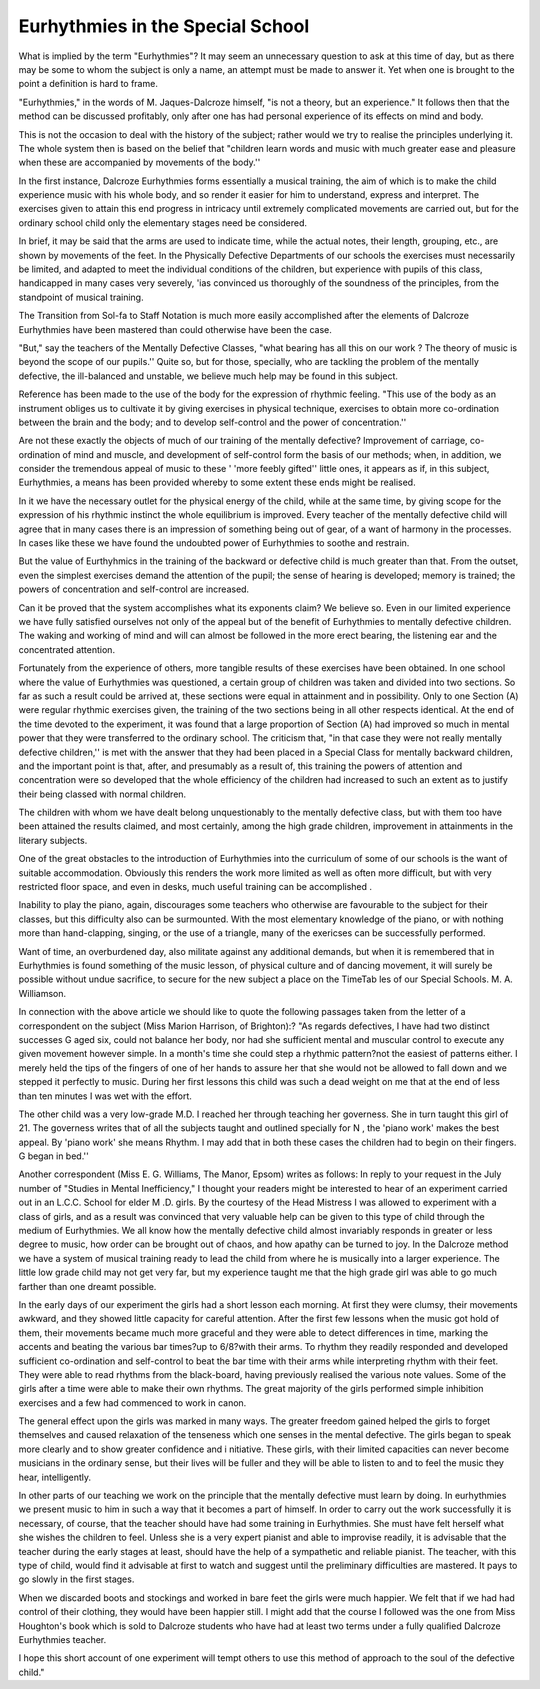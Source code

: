 Eurhythmies in the Special School
==================================

What is implied by the term "Eurhythmies"? It may seem an unnecessary
question to ask at this time of day, but as there may be some to whom the subject
is only a name, an attempt must be made to answer it. Yet when one is brought
to the point a definition is hard to frame.

"Eurhythmies," in the words of M. Jaques-Dalcroze himself, "is not a
theory, but an experience." It follows then that the method can be discussed
profitably, only after one has had personal experience of its effects on mind and
body.

This is not the occasion to deal with the history of the subject; rather would
we try to realise the principles underlying it. The whole system then is based on
the belief that "children learn words and music with much greater ease and pleasure when these are accompanied by movements of the body.''

In the first instance, Dalcroze Eurhythmies forms essentially a musical
training, the aim of which is to make the child experience music with his whole
body, and so render it easier for him to understand, express and interpret. The
exercises given to attain this end progress in intricacy until extremely complicated movements are carried out, but for the ordinary school child only the elementary stages need be considered.

In brief, it may be said that the arms are used to indicate time, while the
actual notes, their length, grouping, etc., are shown by movements of the feet.
In the Physically Defective Departments of our schools the exercises must necessarily be limited, and adapted to meet the individual conditions of the children,
but experience with pupils of this class, handicapped in many cases very severely,
'ias convinced us thoroughly of the soundness of the principles, from the standpoint of musical training.

The Transition from Sol-fa to Staff Notation is much more easily accomplished
after the elements of Dalcroze Eurhythmies have been mastered than could otherwise have been the case.

"But," say the teachers of the Mentally Defective Classes, "what bearing
has all this on our work ? The theory of music is beyond the scope of our pupils.''
Quite so, but for those, specially, who are tackling the problem of the mentally
defective, the ill-balanced and unstable, we believe much help may be found in
this subject.

Reference has been made to the use of the body for the expression of rhythmic
feeling. "This use of the body as an instrument obliges us to cultivate it by
giving exercises in physical technique, exercises to obtain more co-ordination
between the brain and the body; and to develop self-control and the power of
concentration.''

Are not these exactly the objects of much of our training of the mentally
defective? Improvement of carriage, co-ordination of mind and muscle, and
development of self-control form the basis of our methods; when, in addition, we
consider the tremendous appeal of music to these ' 'more feebly gifted'' little ones,
it appears as if, in this subject, Eurhythmies, a means has been provided whereby
to some extent these ends might be realised.

In it we have the necessary outlet for the physical energy of the child, while
at the same time, by giving scope for the expression of his rhythmic instinct
the whole equilibrium is improved. Every teacher of the mentally defective
child will agree that in many cases there is an impression of something being out
of gear, of a want of harmony in the processes. In cases like these we have found
the undoubted power of Eurhythmies to soothe and restrain.

But the value of Eurthyhmics in the training of the backward or defective
child is much greater than that. From the outset, even the simplest exercises
demand the attention of the pupil; the sense of hearing is developed; memory is
trained; the powers of concentration and self-control are increased.

Can it be proved that the system accomplishes what its exponents claim?
We believe so. Even in our limited experience we have fully satisfied ourselves
not only of the appeal but of the benefit of Eurhythmies to mentally defective
children. The waking and working of mind and will can almost be followed in
the more erect bearing, the listening ear and the concentrated attention.

Fortunately from the experience of others, more tangible results of these
exercises have been obtained. In one school where the value of Eurhythmies was
questioned, a certain group of children was taken and divided into two sections.
So far as such a result could be arrived at, these sections were equal in attainment
and in possibility. Only to one Section (A) were regular rhythmic exercises
given, the training of the two sections being in all other respects identical. At
the end of the time devoted to the experiment, it was found that a large proportion of Section (A) had improved so much in mental power that they were transferred to the ordinary school. The criticism that, "in that case they were not really
mentally defective children,'' is met with the answer that they had been placed in a
Special Class for mentally backward children, and the important point is that,
after, and presumably as a result of, this training the powers of attention and concentration were so developed that the whole efficiency of the children had increased
to such an extent as to justify their being classed with normal children.

The children with whom we have dealt belong unquestionably to the mentally
defective class, but with them too have been attained the results claimed, and
most certainly, among the high grade children, improvement in attainments in
the literary subjects.

One of the great obstacles to the introduction of Eurhythmies into the curriculum of some of our schools is the want of suitable accommodation. Obviously
this renders the work more limited as well as often more difficult, but with very
restricted floor space, and even in desks, much useful training can be accomplished .

Inability to play the piano, again, discourages some teachers who otherwise
are favourable to the subject for their classes, but this difficulty also can be surmounted. With the most elementary knowledge of the piano, or with nothing
more than hand-clapping, singing, or the use of a triangle, many of the exericses
can be successfully performed.

Want of time, an overburdened day, also militate against any additional demands, but when it is remembered that in Eurhythmies is found something of
the music lesson, of physical culture and of dancing movement, it will surely be
possible without undue sacrifice, to secure for the new subject a place on the TimeTab les of our Special Schools. M. A. Williamson.

In connection with the above article we should like to quote the following passages taken from the
letter of a correspondent on the subject (Miss Marion Harrison, of Brighton):?
"As regards defectives, I have had two distinct successes G aged six, could not balance
her body, nor had she sufficient mental and muscular control to execute any given movement
however simple. In a month's time she could step a rhythmic pattern?not the easiest of
patterns either. I merely held the tips of the fingers of one of her hands to assure her that she
would not be allowed to fall down and we stepped it perfectly to music. During her first lessons
this child was such a dead weight on me that at the end of less than ten minutes I was wet with
the effort.

The other child was a very low-grade M.D. I reached her through teaching her governess.
She in turn taught this girl of 21. The governess writes that of all the subjects taught and outlined specially for N , the 'piano work' makes the best appeal. By 'piano work' she means
Rhythm. I may add that in both these cases the children had to begin on their fingers. G
began in bed.''

Another correspondent (Miss E. G. Williams, The Manor, Epsom) writes as follows:
In reply to your request in the July number of "Studies in Mental Inefficiency," I thought
your readers might be interested to hear of an experiment carried out in an L.C.C. School for
elder M .D. girls. By the courtesy of the Head Mistress I was allowed to experiment with a class
of girls, and as a result was convinced that very valuable help can be given to this type of child
through the medium of Eurhythmies. We all know how the mentally defective child almost
invariably responds in greater or less degree to music, how order can be brought out of chaos, and
how apathy can be turned to joy. In the Dalcroze method we have a system of musical training
ready to lead the child from where he is musically into a larger experience. The little low grade
child may not get very far, but my experience taught me that the high grade girl was able to go
much farther than one dreamt possible.

In the early days of our experiment the girls had a short lesson each morning. At first they
were clumsy, their movements awkward, and they showed little capacity for careful attention.
After the first few lessons when the music got hold of them, their movements became much more
graceful and they were able to detect differences in time, marking the accents and beating the
various bar times?up to 6/8?with their arms. To rhythm they readily responded and developed
sufficient co-ordination and self-control to beat the bar time with their arms while interpreting
rhythm with their feet. They were able to read rhythms from the black-board, having previously
realised the various note values. Some of the girls after a time were able to make their own
rhythms. The great majority of the girls performed simple inhibition exercises and a few had
commenced to work in canon.

The general effect upon the girls was marked in many ways. The greater freedom gained
helped the girls to forget themselves and caused relaxation of the tenseness which one senses in
the mental defective. The girls began to speak more clearly and to show greater confidence and
i nitiative. These girls, with their limited capacities can never become musicians in the ordinary
sense, but their lives will be fuller and they will be able to listen to and to feel the music they
hear, intelligently.

In other parts of our teaching we work on the principle that the mentally defective must
learn by doing. In eurhythmies we present music to him in such a way that it becomes a part
of himself. In order to carry out the work successfully it is necessary, of course, that the teacher
should have had some training in Eurhythmies. She must have felt herself what she wishes the
children to feel. Unless she is a very expert pianist and able to improvise readily, it is advisable that the teacher during the early stages at least, should have the help of a sympathetic and
reliable pianist. The teacher, with this type of child, would find it advisable at first to watch
and suggest until the preliminary difficulties are mastered. It pays to go slowly in the first
stages.

When we discarded boots and stockings and worked in bare feet the girls were much happier.
We felt that if we had had control of their clothing, they would have been happier still.
I might add that the course I followed was the one from Miss Houghton's book which is
sold to Dalcroze students who have had at least two terms under a fully qualified Dalcroze
Eurhythmies teacher.

I hope this short account of one experiment will tempt others to use this method of approach
to the soul of the defective child."
